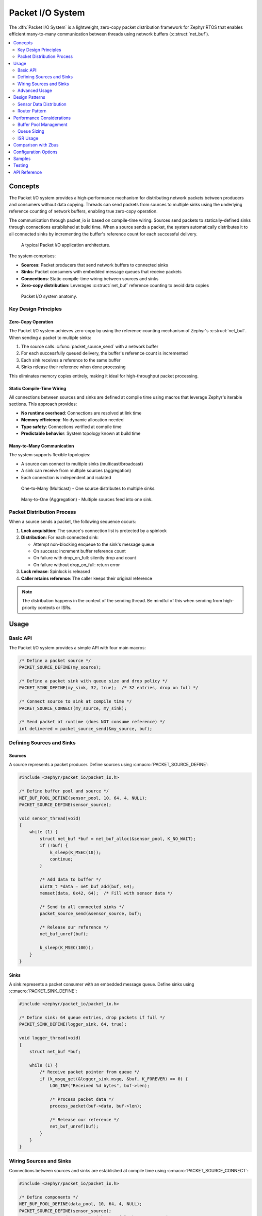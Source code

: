 .. _packet_io:

Packet I/O System
#################

The :dfn:`Packet I/O System` is a lightweight, zero-copy packet distribution framework for Zephyr RTOS
that enables efficient many-to-many communication between threads using network buffers (:c:struct:`net_buf`).

.. contents::
    :local:
    :depth: 2

Concepts
********

The Packet I/O system provides a high-performance mechanism for distributing network packets between
producers and consumers without data copying. Threads can send packets from sources to multiple sinks
using the underlying reference counting of network buffers, enabling true zero-copy operation.

The communication through packet_io is based on compile-time wiring. Sources send packets to
statically-defined sinks through connections established at build time. When a source sends a packet,
the system automatically distributes it to all connected sinks by incrementing the buffer's reference
count for each successful delivery.

.. figure:: images/packet_io_overview.svg
    :alt: Packet I/O usage overview
    :width: 75%

    A typical Packet I/O application architecture.

The system comprises:

* **Sources**: Packet producers that send network buffers to connected sinks
* **Sinks**: Packet consumers with embedded message queues that receive packets
* **Connections**: Static compile-time wiring between sources and sinks
* **Zero-copy distribution**: Leverages :c:struct:`net_buf` reference counting to avoid data copies

.. figure:: images/packet_io_anatomy.svg
    :alt: Packet I/O anatomy
    :width: 70%

    Packet I/O system anatomy.

Key Design Principles
=====================

Zero-Copy Operation
-------------------

The Packet I/O system achieves zero-copy by using the reference counting mechanism of Zephyr's
:c:struct:`net_buf`. When sending a packet to multiple sinks:

1. The source calls :c:func:`packet_source_send` with a network buffer
2. For each successfully queued delivery, the buffer's reference count is incremented
3. Each sink receives a reference to the same buffer
4. Sinks release their reference when done processing

This eliminates memory copies entirely, making it ideal for high-throughput packet processing.

Static Compile-Time Wiring
--------------------------

All connections between sources and sinks are defined at compile time using macros that leverage
Zephyr's iterable sections. This approach provides:

* **No runtime overhead**: Connections are resolved at link time
* **Memory efficiency**: No dynamic allocation needed
* **Type safety**: Connections verified at compile time
* **Predictable behavior**: System topology known at build time

Many-to-Many Communication
--------------------------

The system supports flexible topologies:

* A source can connect to multiple sinks (multicast/broadcast)
* A sink can receive from multiple sources (aggregation)
* Each connection is independent and isolated

.. figure:: images/one_to_many.svg
    :alt: One-to-Many connection pattern
    :width: 50%

    One-to-Many (Multicast) - One source distributes to multiple sinks.

.. figure:: images/many_to_one.svg
    :alt: Many-to-One connection pattern
    :width: 50%

    Many-to-One (Aggregation) - Multiple sources feed into one sink.

Packet Distribution Process
===========================

When a source sends a packet, the following sequence occurs:

1. **Lock acquisition**: The source's connection list is protected by a spinlock
2. **Distribution**: For each connected sink:

   * Attempt non-blocking enqueue to the sink's message queue
   * On success: increment buffer reference count
   * On failure with drop_on_full: silently drop and count
   * On failure without drop_on_full: return error

3. **Lock release**: Spinlock is released
4. **Caller retains reference**: The caller keeps their original reference

.. note::
   The distribution happens in the context of the sending thread. Be mindful of
   this when sending from high-priority contexts or ISRs.

Usage
*****

Basic API
=========

The Packet I/O system provides a simple API with four main macros:

.. code-block:: c

    /* Define a packet source */
    PACKET_SOURCE_DEFINE(my_source);

    /* Define a packet sink with queue size and drop policy */
    PACKET_SINK_DEFINE(my_sink, 32, true);  /* 32 entries, drop on full */

    /* Connect source to sink at compile time */
    PACKET_SOURCE_CONNECT(my_source, my_sink);

    /* Send packet at runtime (does NOT consume reference) */
    int delivered = packet_source_send(&my_source, buf);

Defining Sources and Sinks
==========================

Sources
-------

A source represents a packet producer. Define sources using :c:macro:`PACKET_SOURCE_DEFINE`:

.. code-block:: c

    #include <zephyr/packet_io/packet_io.h>

    /* Define buffer pool and source */
    NET_BUF_POOL_DEFINE(sensor_pool, 10, 64, 4, NULL);
    PACKET_SOURCE_DEFINE(sensor_source);

    void sensor_thread(void)
    {
        while (1) {
            struct net_buf *buf = net_buf_alloc(&sensor_pool, K_NO_WAIT);
            if (!buf) {
                k_sleep(K_MSEC(10));
                continue;
            }

            /* Add data to buffer */
            uint8_t *data = net_buf_add(buf, 64);
            memset(data, 0x42, 64);  /* Fill with sensor data */

            /* Send to all connected sinks */
            packet_source_send(&sensor_source, buf);

            /* Release our reference */
            net_buf_unref(buf);

            k_sleep(K_MSEC(100));
        }
    }

Sinks
-----

A sink represents a packet consumer with an embedded message queue. Define sinks using
:c:macro:`PACKET_SINK_DEFINE`:

.. code-block:: c

    #include <zephyr/packet_io/packet_io.h>

    /* Define sink: 64 queue entries, drop packets if full */
    PACKET_SINK_DEFINE(logger_sink, 64, true);

    void logger_thread(void)
    {
        struct net_buf *buf;

        while (1) {
            /* Receive packet pointer from queue */
            if (k_msgq_get(&logger_sink.msgq, &buf, K_FOREVER) == 0) {
                LOG_INF("Received %d bytes", buf->len);

                /* Process packet data */
                process_packet(buf->data, buf->len);

                /* Release our reference */
                net_buf_unref(buf);
            }
        }
    }

Wiring Sources and Sinks
========================

Connections between sources and sinks are established at compile time using
:c:macro:`PACKET_SOURCE_CONNECT`:

.. code-block:: c

    #include <zephyr/packet_io/packet_io.h>

    /* Define components */
    NET_BUF_POOL_DEFINE(data_pool, 10, 64, 4, NULL);
    PACKET_SOURCE_DEFINE(sensor_source);
    PACKET_SINK_DEFINE(processor_sink, 32, false);  /* Don't drop */
    PACKET_SINK_DEFINE(logger_sink, 64, true);      /* Drop if full */

    /* Wire connections - one source to multiple sinks */
    PACKET_SOURCE_CONNECT(sensor_source, processor_sink);
    PACKET_SOURCE_CONNECT(sensor_source, logger_sink);

    /* Producer thread */
    void producer_thread(void)
    {
        while (1) {
            struct net_buf *buf = net_buf_alloc(&data_pool, K_NO_WAIT);
            if (buf) {
                /* Fill buffer with data */
                uint8_t *data = net_buf_add(buf, 64);
                generate_data(data, 64);

                /* Send to all connected sinks */
                packet_source_send(&sensor_source, buf);
                net_buf_unref(buf);
            }
            k_sleep(K_MSEC(100));
        }
    }

    /* Consumer threads read from their respective queues */
    void processor_thread(void)
    {
        struct net_buf *buf;
        while (k_msgq_get(&processor_sink.msgq, &buf, K_FOREVER) == 0) {
            process_data(buf->data, buf->len);
            net_buf_unref(buf);
        }
    }

Advanced Usage
==============

Using k_poll with Sinks
-----------------------

Sinks can be integrated with :c:func:`k_poll` for efficient event-driven processing:

.. code-block:: c

    PACKET_SINK_DEFINE(processor_sink, 32, false);
    static struct k_sem shutdown_sem;

    void processor_thread(void)
    {
        struct net_buf *buf;
        struct k_poll_event events[2];

        k_sem_init(&shutdown_sem, 0, 1);

        k_poll_event_init(&events[0],
                          K_POLL_TYPE_MSGQ_DATA_AVAILABLE,
                          K_POLL_MODE_NOTIFY_ONLY,
                          &processor_sink.msgq);

        k_poll_event_init(&events[1],
                          K_POLL_TYPE_SEM_AVAILABLE,
                          K_POLL_MODE_NOTIFY_ONLY,
                          &shutdown_sem);

        while (1) {
            k_poll(events, ARRAY_SIZE(events), K_FOREVER);

            if (events[0].state == K_POLL_STATE_MSGQ_DATA_AVAILABLE) {
                while (k_msgq_get(&processor_sink.msgq, &buf, K_NO_WAIT) == 0) {
                    process_packet(buf);
                    net_buf_unref(buf);
                }
                events[0].state = K_POLL_STATE_NOT_READY;
            }

            if (events[1].state == K_POLL_STATE_SEM_AVAILABLE) {
                break;  /* Shutdown */
            }
        }
    }

Packet Processing Pipeline
--------------------------

.. figure:: images/pipeline_pattern.svg
    :alt: Processing pipeline pattern
    :width: 60%

    Processing pipeline with header addition and multiple outputs.

Here's an example of a packet processing pipeline with header addition:

.. code-block:: c

    /* Protocol header */
    struct protocol_header {
        uint8_t source_id;
        uint16_t sequence;
        uint32_t timestamp;
    } __packed;

    /* Buffer pools */
    NET_BUF_POOL_DEFINE(raw_pool, 20, 256, 4, NULL);
    NET_BUF_POOL_DEFINE(processed_pool, 20,
                        sizeof(struct protocol_header) + 256, 4, NULL);

    /* Pipeline components */
    PACKET_SOURCE_DEFINE(raw_source);
    PACKET_SINK_DEFINE(processor_input, 128, true);
    PACKET_SOURCE_DEFINE(processor_output);
    PACKET_SINK_DEFINE(network_sink, 32, false);
    PACKET_SINK_DEFINE(storage_sink, 64, true);

    /* Wire the pipeline */
    PACKET_SOURCE_CONNECT(raw_source, processor_input);
    PACKET_SOURCE_CONNECT(processor_output, network_sink);
    PACKET_SOURCE_CONNECT(processor_output, storage_sink);

    /* Processing thread adds header */
    void processor_thread(void)
    {
        struct net_buf *in_buf, *out_buf;
        uint16_t sequence = 0;

        while (1) {
            if (k_msgq_get(&processor_input.msgq, &in_buf, K_FOREVER) != 0)
                continue;

            out_buf = net_buf_alloc(&processed_pool, K_NO_WAIT);
            if (!out_buf) {
                net_buf_unref(in_buf);
                continue;
            }

            /* Add header */
            struct protocol_header *hdr = net_buf_add(out_buf, sizeof(*hdr));
            hdr->source_id = 0x42;
            hdr->sequence = sequence++;
            hdr->timestamp = k_uptime_get_32();

            /* Copy original data */
            net_buf_add_mem(out_buf, in_buf->data, in_buf->len);

            /* Forward to outputs */
            packet_source_send(&processor_output, out_buf);

            net_buf_unref(out_buf);
            net_buf_unref(in_buf);
        }
    }

Statistics and Monitoring
-------------------------

When :kconfig:option:`CONFIG_PACKET_IO_STATS` is enabled, the system tracks:

.. code-block:: c

    void print_statistics(void)
    {
        LOG_INF("Source statistics:");
        LOG_INF("  Messages sent: %u", atomic_get(&my_source.msg_count));

        LOG_INF("Sink statistics:");
        LOG_INF("  Messages received: %u", atomic_get(&my_sink.received_count));
        LOG_INF("  Messages dropped: %u", atomic_get(&my_sink.dropped_count));

        /* Check queue status */
        uint32_t used = k_msgq_num_used_get(&my_sink.msgq);
        uint32_t free = k_msgq_num_free_get(&my_sink.msgq);
        LOG_INF("  Queue: %u used, %u free", used, free);
    }

Design Patterns
***************

Sensor Data Distribution
========================

A common pattern for distributing sensor data to multiple consumers:

.. code-block:: c

    /* Multiple sensor sources */
    PACKET_SOURCE_DEFINE(accel_source);
    PACKET_SOURCE_DEFINE(gyro_source);
    PACKET_SOURCE_DEFINE(mag_source);

    /* Various data consumers */
    PACKET_SINK_DEFINE(fusion_sink, 128, true);    /* Sensor fusion */
    PACKET_SINK_DEFINE(logger_sink, 256, true);    /* Data logging */
    PACKET_SINK_DEFINE(network_sink, 32, false);   /* Cloud upload */

    /* All sensors to fusion algorithm */
    PACKET_SOURCE_CONNECT(accel_source, fusion_sink);
    PACKET_SOURCE_CONNECT(gyro_source, fusion_sink);
    PACKET_SOURCE_CONNECT(mag_source, fusion_sink);

    /* All sensors to logger */
    PACKET_SOURCE_CONNECT(accel_source, logger_sink);
    PACKET_SOURCE_CONNECT(gyro_source, logger_sink);
    PACKET_SOURCE_CONNECT(mag_source, logger_sink);

    /* Only accelerometer to network (bandwidth limited) */
    PACKET_SOURCE_CONNECT(accel_source, network_sink);

Router Pattern
==============

.. figure:: images/router_pattern.svg
    :alt: Router pattern
    :width: 55%

    Router pattern - distributes packets based on type.

Implementing a packet router that distributes based on packet type:

.. code-block:: c

    /* Router with multiple outputs */
    PACKET_SINK_DEFINE(router_input, 256, false);
    PACKET_SOURCE_DEFINE(tcp_output);
    PACKET_SOURCE_DEFINE(udp_output);
    PACKET_SOURCE_DEFINE(raw_output);

    /* Connect outputs to handlers */
    PACKET_SOURCE_CONNECT(tcp_output, tcp_handler);
    PACKET_SOURCE_CONNECT(udp_output, udp_handler);
    PACKET_SOURCE_CONNECT(raw_output, raw_handler);

    void router_thread(void)
    {
        struct net_buf *buf;

        while (1) {
            if (k_msgq_get(&router_input.msgq, &buf, K_FOREVER) != 0)
                continue;

            /* Route based on packet type */
            switch (buf->data[0]) {
            case PROTO_TCP:
                packet_source_send(&tcp_output, buf);
                break;
            case PROTO_UDP:
                packet_source_send(&udp_output, buf);
                break;
            default:
                packet_source_send(&raw_output, buf);
            }

            net_buf_unref(buf);
        }
    }

Performance Considerations
**************************

Buffer Pool Management
======================

Proper buffer pool configuration is critical for performance:

.. code-block:: c

    /* Define pools for different packet sizes */
    NET_BUF_POOL_DEFINE(small_pool, 128, 64, 4, NULL);    /* Control packets */
    NET_BUF_POOL_DEFINE(medium_pool, 64, 512, 4, NULL);   /* Data packets */
    NET_BUF_POOL_DEFINE(large_pool, 16, 1500, 4, NULL);   /* Ethernet frames */
    NET_BUF_POOL_DEFINE(jumbo_pool, 4, 4096, 4, NULL);    /* Jumbo frames */

Queue Sizing
============

Size sink queues based on expected traffic patterns:

* **High-frequency sources**: Use larger queues to handle bursts
* **Drop-sensitive data**: Set ``drop_on_full`` to false and size appropriately
* **Best-effort data**: Set ``drop_on_full`` to true for overflow handling

.. code-block:: c

    /* Critical data - never drop, large queue */
    PACKET_SINK_DEFINE(critical_sink, 256, false);

    /* Telemetry - can drop old data, moderate queue */
    PACKET_SINK_DEFINE(telemetry_sink, 64, true);

    /* Debug output - best effort, small queue */
    PACKET_SINK_DEFINE(debug_sink, 16, true);

ISR Usage
=========

The Packet I/O system can be used from ISRs:

.. code-block:: c

    void my_isr(void *arg)
    {
        struct net_buf *buf = net_buf_alloc(&isr_pool, K_NO_WAIT);
        if (!buf)
            return;  /* Drop packet */

        /* Fill buffer with ISR data */
        uint8_t *data = net_buf_add(buf, 64);
        read_hardware_fifo(data, 64);

        /* Send with K_NO_WAIT in ISR context */
        packet_source_send(&isr_source, buf);
        net_buf_unref(buf);
    }

.. warning::
   When sending from ISRs, always use :c:macro:`K_NO_WAIT` and be aware that
   the distribution happens in ISR context.

Comparison with Zbus
********************

While both Packet I/O and Zbus enable many-to-many communication, they serve different purposes:

.. list-table:: Packet I/O vs Zbus Comparison
   :header-rows: 1
   :widths: 30 35 35

   * - Aspect
     - Packet I/O
     - Zbus
   * - **Primary Use Case**
     - Network packet distribution
     - General message passing
   * - **Message Type**
     - Network buffers (net_buf)
     - Arbitrary C structures
   * - **Memory Model**
     - Zero-copy via reference counting
     - Copy-based with shared channel
   * - **Connection Model**
     - Static compile-time only
     - Static and runtime
   * - **Observer Types**
     - Sinks with queues
     - Listeners, subscribers, message subscribers
   * - **Synchronization**
     - Spinlock (ISR-safe)
     - Mutex with priority boost
   * - **Best For**
     - High-throughput packet streams
     - Event-driven architectures

Choose Packet I/O when:

* Working with network buffers
* Zero-copy is critical
* High packet rates expected
* Simple producer-consumer patterns

Choose Zbus when:

* Arbitrary message types needed
* Runtime flexibility required
* Complex observer patterns
* Priority inheritance important

Configuration Options
*********************

To enable the Packet I/O system, set :kconfig:option:`CONFIG_PACKET_IO`.

Related configuration options:

* :kconfig:option:`CONFIG_PACKET_IO` - Enable the Packet I/O subsystem
* :kconfig:option:`CONFIG_PACKET_IO_STATS` - Enable statistics tracking for sources and sinks
* :kconfig:option:`CONFIG_PACKET_IO_LOG_LEVEL` - Set logging level (0-4)
* :kconfig:option:`CONFIG_PACKET_IO_PRIORITY` - System initialization priority (default 99)

Required dependencies:

* :kconfig:option:`CONFIG_NET_BUF` - Network buffer support (required)

Example configuration:

.. code-block:: kconfig

    # Enable Packet I/O with statistics
    CONFIG_PACKET_IO=y
    CONFIG_PACKET_IO_STATS=y
    CONFIG_PACKET_IO_LOG_LEVEL=2

    # Required dependencies
    CONFIG_NET_BUF=y

    # Recommended for debugging
    CONFIG_LOG=y
    CONFIG_ASSERT=y

Samples
*******

The following samples demonstrate Packet I/O usage:

* **Basic Packet Routing** (:file:`packet_io/samples/basic_packet_routing`) - Shows a complete
  packet processing pipeline with header addition and multi-sink distribution

Testing
*******

The Packet I/O system includes comprehensive test coverage:

* **Unit Tests** (:file:`packet_io/tests/subsys/packet_io/unit_test`) - API validation,
  edge cases, and reference counting verification

* **Integration Tests** (:file:`packet_io/tests/subsys/packet_io/integration`) - Large data
  transfers, streaming scenarios, and performance validation

Run tests using:

.. code-block:: bash

    # Run all tests with Twister
    PYTHON_PREFER=$PWD/.venv/bin/python3 CMAKE_PREFIX_PATH=$PWD/.venv \
      .venv/bin/python zephyr/scripts/twister \
      -T packet_io/tests -p native_sim -v

API Reference
*************

.. doxygengroup:: packet_io_apis